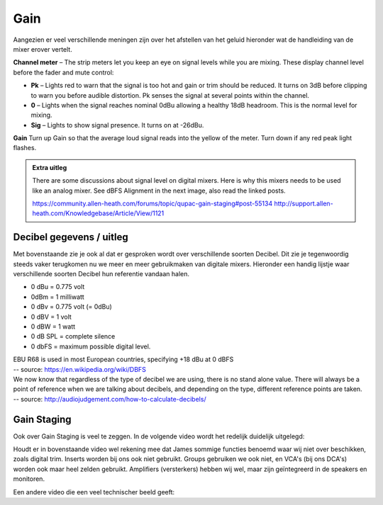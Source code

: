 Gain
===================
Aangezien er veel verschillende meningen zijn over het afstellen van het geluid hieronder wat de handleiding van de mixer erover vertelt.

.. image:: /images/channel-meter.png
   :align: right

**Channel meter** – The strip meters let you keep an eye on signal levels while you are mixing. These display channel level before the fader and mute control:

- **Pk** – Lights red to warn that the signal is too hot and gain or trim should be reduced. It turns on 3dB before clipping to warn you before audible distortion. Pk senses the signal at several points within the channel.
- **0** – Lights when the signal reaches nominal 0dBu allowing a healthy 18dB headroom. This is the normal level for mixing.
- **Sig** – Lights to show signal presence. It turns on at -26dBu.

.. image:: /images/gain-peak.png
   :align: right

**Gain** Turn up Gain so that the average loud signal reads into the yellow of the meter. Turn down if any red peak light flashes.


.. admonition:: Extra uitleg

   There are some discussions about signal level on digital mixers. Here is why this mixers needs to be used like an analog mixer. See dBFS Alignment in the next image, also read the linked posts.

   .. image:: /images/handleiding-specificaties-gain.png

   https://community.allen-heath.com/forums/topic/qupac-gain-staging#post-55134
   http://support.allen-heath.com/Knowledgebase/Article/View/1121


Decibel gegevens / uitleg
--------------------------
Met bovenstaande zie je ook al dat er gesproken wordt over verschillende soorten Decibel. Dit zie je tegenwoordig steeds vaker terugkomen nu we meer en meer gebruikmaken van digitale mixers. Hieronder een handig lijstje waar verschillende soorten Decibel hun referentie vandaan halen.

- 0 dBu = 0.775 volt
- 0dBm = 1 milliwatt
- 0 dBv = 0.775 volt (= 0dBu)
- 0 dBV = 1 volt
- 0 dBW = 1 watt
- 0 dB SPL = complete silence
- 0 dbFS = maximum possible digital level.

| EBU R68 is used in most European countries, specifying +18 dBu at 0 dBFS
| -- source: https://en.wikipedia.org/wiki/DBFS

| We now know that regardless of the type of decibel we are using, there is no stand alone value. There will always be a point of reference when we are talking about decibels, and depending on the type, different reference points are taken.
| -- source: http://audiojudgement.com/how-to-calculate-decibels/

Gain Staging
-----------------
Ook over Gain Staging is veel te zeggen. In de volgende video wordt het redelijk duidelijk uitgelegd:

.. youtube:: R7zKiFErHs4
   :width: 100%

Houdt er in bovenstaande video wel rekening mee dat James sommige functies benoemd waar wij niet over beschikken, zoals digital trim. Inserts worden bij ons ook niet gebruikt. Groups gebruiken we ook niet, en VCA's (bij ons DCA's) worden ook maar heel zelden gebruikt. Amplifiers (versterkers) hebben wij wel, maar zijn geïntegreerd in de speakers en monitoren.

Een andere video die een veel technischer beeld geeft:

.. youtube:: rNbbz9swKto
   :width: 100%